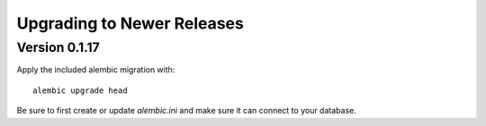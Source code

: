 Upgrading to Newer Releases
===========================

.. _upgrading-to-0117:

Version 0.1.17
--------------

Apply the included alembic migration with: ::

  alembic upgrade head

Be sure to first create or update `alembic.ini` and make sure it can
connect to your database.
